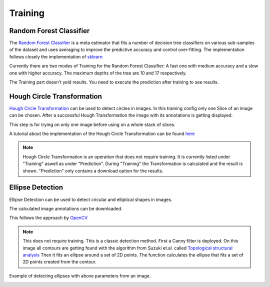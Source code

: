 Training
========

Random Forest Classifier
------------------------

The `Random Forest Classifier <https://web.archive.org/web/20160417030218/http://ect.bell-labs.com/who/tkh/publications/papers/odt.pdf>`_  is 
a meta estimator that fits a number of decision tree classifiers on various sub-samples of the dataset and uses averaging to improve the predictive accuracy and control over-fitting.
The implementation follows closely the implementation of `sklearn <https://scikit-learn.org/stable/modules/generated/sklearn.ensemble.RandomForestClassifier.html>`_

Currently there are two modes of Training for the Random Forest Classifier: A fast one with medium accuracy and a slow one with 
higher accuracy. The maximum depths of the tree are 10 and 17 respectively.

.. image:: https://raw.githubusercontent.com/Segmensation/segmensation-docs/main/source/img/train_rfc.jpg
   :alt: image of GUI


The Training part doesn't yeld results. You need to execute the prediction after training to see results. 

Hough Circle Transformation
---------------------------
`Hough Circle Transformation <https://en.wikipedia.org/wiki/Circle_Hough_Transform>`_ can be used to detect circles in images.
In this training config only one Slice of an image can be chosen. 
After  a successful Hough Transformation the image with its annotations is getting displayed. 

This step is for trying on only one image before using on a whole stack of slices. 

A tutorial about the implementation of the Hough Circle Transformation can be found `here <https://docs.opencv.org/3.4/d4/d70/tutorial_hough_circle.html>`_ 

.. note:: 
    Hough Circle Transformation is an operation that does not 
    require training. It is currently listed under "Training" aswell 
    as under "Prediction". During "Training" the Transformation is 
    calculated and the result is shown. "Prediction" only contains a 
    download option for the results.

.. image:: https://raw.githubusercontent.com/Segmensation/segmentation-rtd/main/docs/source/img/train_hct.jpg
   :alt: image of GUI


.. |pic1| image:: /img/training/example.png
   :width: 45%

.. |pic2| image:: /img/training/houghCircle/prediction.png
   :width: 45%

|pic1|  |pic2|


Ellipse Detection
---------------------------
Ellipse Detection can be used to detect circular and elliptical shapes in images.

The calculated image annotations can be downloaded. 

This follows the approach by `OpenCV <https://docs.opencv.org/3.4/de/d62/tutorial_bounding_rotated_ellipses.html>`_

.. note:: 
   This does not require training. This is a classic detection method.
   First a Canny filter is deployed. On this image all contours are getting found with the algorithm from Suzuki et.al. called `Topological structural analysis <https://www.nevis.columbia.edu/~vgenty/public/suzuki_et_al.pdf>`_
   Then it fits an ellipse around a set of 2D points. The function calculates the ellipse that fits a set of 2D points created from the contour.


.. image:: https://raw.githubusercontent.com/Segmensation/segmentation-rtd/main/docs/source/img/ellipse_detection.png
   :alt: image of GUI


Example of detecting ellipses with above parameters from an image.

.. |pic3| image:: /img/training/example.png
   :width: 45%

.. |pic4| image:: /img/training/ellipse/prediciton.png
   :width: 45%

|pic3|  |pic4|
